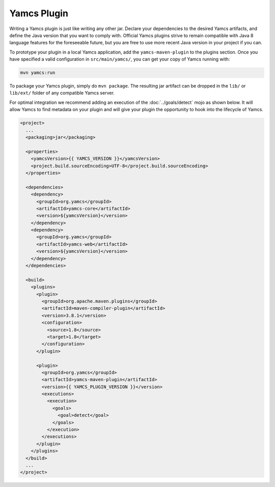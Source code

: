 Yamcs Plugin
============

Writing a Yamcs plugin is just like writing any other jar. Declare your dependencies to the desired Yamcs artifacts, and define the Java version that you want to comply with. Official Yamcs plugins strive to remain compatible with Java 8 language features for the foreseeable future, but you are free to use more recent Java version in your project if you can.

To prototype your plugin in a local Yamcs application, add the ``yamcs-maven-plugin`` to the plugins section. Once you have specified a valid configuration in ``src/main/yamcs/``, you can get your copy of Yamcs running with:

.. code-block::

    mvn yamcs:run

To package your Yamcs plugin, simply do ``mvn package``. The resulting jar artifact can be dropped in the ``lib/`` or ``lib/ext/`` folder of any compatible Yamcs server.

For optimal integration we recommend adding an execution of the :doc:`../goals/detect` mojo as shown below. It will allow Yamcs to find metadata on your plugin and will give your plugin the opportunity to hook into the lifecycle of Yamcs.

.. code-block:: xml

    <project>
      ...
      <packaging>jar</packaging>
    
      <properties>
        <yamcsVersion>{{ YAMCS_VERSION }}</yamcsVersion>
        <project.build.sourceEncoding>UTF-8</project.build.sourceEncoding>
      </properties>
    
      <dependencies>
        <dependency>
          <groupId>org.yamcs</groupId>
          <artifactId>yamcs-core</artifactId>
          <version>${yamcsVersion}</version>
        </dependency>
        <dependency>
          <groupId>org.yamcs</groupId>
          <artifactId>yamcs-web</artifactId>
          <version>${yamcsVersion}</version>
        </dependency>
      </dependencies>
    
      <build>
        <plugins>
          <plugin>
            <groupId>org.apache.maven.plugins</groupId>
            <artifactId>maven-compiler-plugin</artifactId>
            <version>3.8.1</version>
            <configuration>
              <source>1.8</source>
              <target>1.8</target>
            </configuration>
          </plugin>
    
          <plugin>
            <groupId>org.yamcs</groupId>
            <artifactId>yamcs-maven-plugin</artifactId>
            <version>{{ YAMCS_PLUGIN_VERSION }}</version>
            <executions>
              <execution>
                <goals>
                  <goal>detect</goal>
                </goals>
              </execution>
            </executions>
          </plugin>
        </plugins>
      </build>
      ...
    </project>
